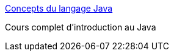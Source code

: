 :jbake-type: post
:jbake-status: published
:jbake-title: Concepts du langage Java
:jbake-tags: documentation,langage,java,tutorial,_mois_avr.,_année_2005
:jbake-date: 2005-04-01
:jbake-depth: ../
:jbake-uri: shaarli/1112361945000.adoc
:jbake-source: https://nicolas-delsaux.hd.free.fr/Shaarli?searchterm=http%3A%2F%2Fcui.unige.ch%2Fjava%2FJAVAF%2Fconcepts.html&searchtags=documentation+langage+java+tutorial+_mois_avr.+_ann%C3%A9e_2005
:jbake-style: shaarli

http://cui.unige.ch/java/JAVAF/concepts.html[Concepts du langage Java]

Cours complet d'introduction au Java
